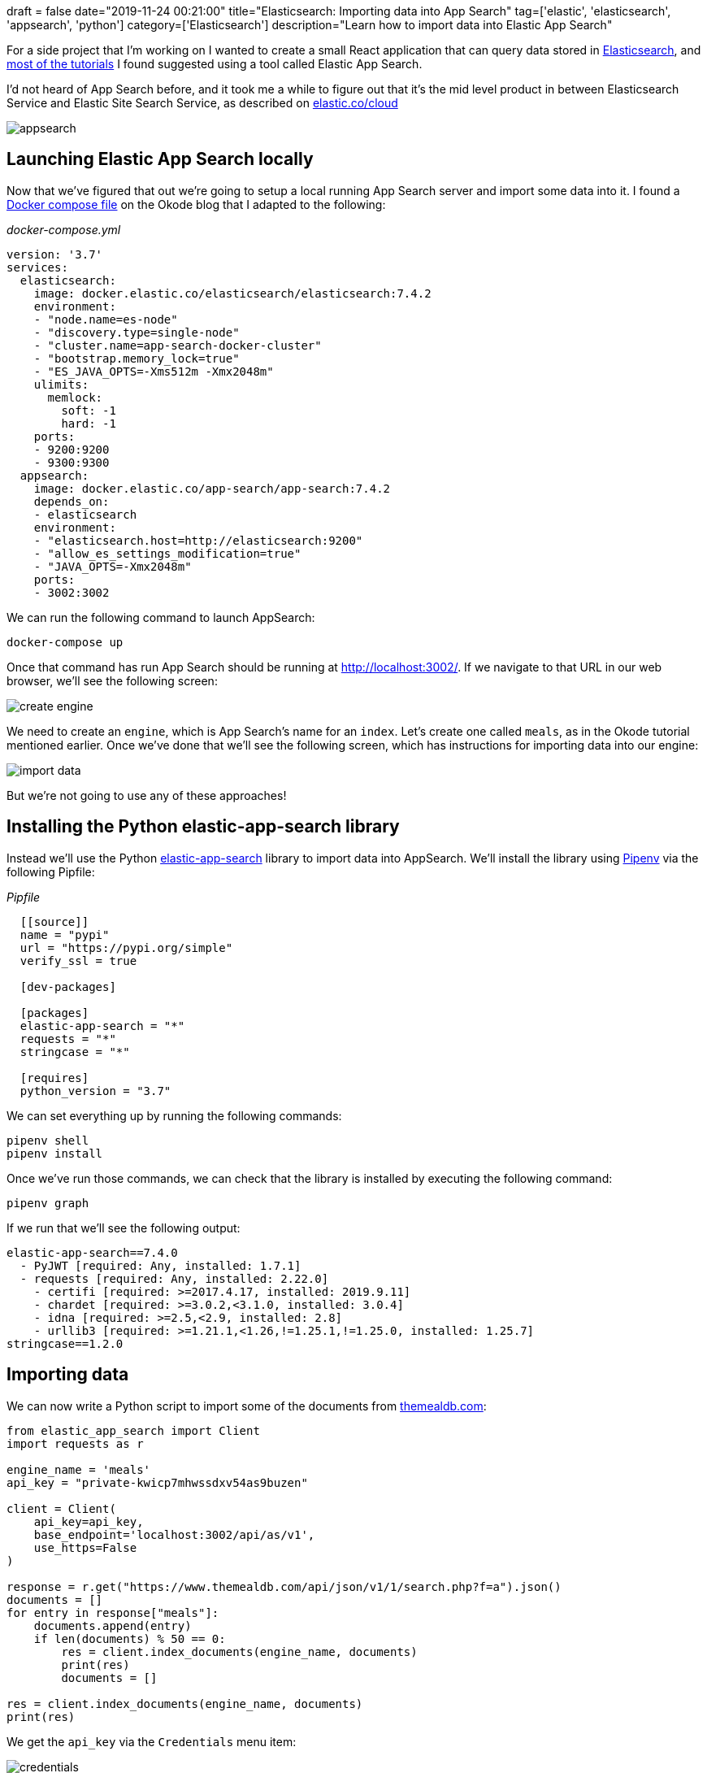 +++
draft = false
date="2019-11-24 00:21:00"
title="Elasticsearch: Importing data into App Search"
tag=['elastic', 'elasticsearch', 'appsearch', 'python']
category=['Elasticsearch']
description="Learn how to import data into Elastic App Search"
+++

For a side project that I'm working on I wanted to create a small React application that can query data stored in https://www.elastic.co/[Elasticsearch^], and https://www.elastic.co/blog/how-to-build-application-search-with-react-and-elastic-app-search[most of the tutorials^] I found suggested using a tool called Elastic App Search.

I'd not heard of App Search before, and it took me a while to figure out that it's the mid level product in between Elasticsearch Service and Elastic Site Search Service, as described on https://www.elastic.co/cloud[elastic.co/cloud]

image::{{<siteurl>}}/uploads/2019/11/appsearch.png[]

== Launching Elastic App Search locally

Now that we've figured that out we're going to setup a local running App Search server and import some data into it.
I found a https://okode.com/demystified-elasticsearch-with-elastic-app-search/[Docker compose file^] on the Okode blog that I adapted to the following:

_docker-compose.yml_

[source,yaml]
----
version: '3.7'
services:
  elasticsearch:
    image: docker.elastic.co/elasticsearch/elasticsearch:7.4.2
    environment:
    - "node.name=es-node"
    - "discovery.type=single-node"
    - "cluster.name=app-search-docker-cluster"
    - "bootstrap.memory_lock=true"
    - "ES_JAVA_OPTS=-Xms512m -Xmx2048m"
    ulimits:
      memlock:
        soft: -1
        hard: -1
    ports:
    - 9200:9200
    - 9300:9300
  appsearch:
    image: docker.elastic.co/app-search/app-search:7.4.2
    depends_on:
    - elasticsearch
    environment:
    - "elasticsearch.host=http://elasticsearch:9200"
    - "allow_es_settings_modification=true"
    - "JAVA_OPTS=-Xmx2048m"
    ports:
    - 3002:3002
----

We can run the following command to launch AppSearch:

[source,bash]
----
docker-compose up
----

Once that command has run App Search should be running at http://localhost:3002/.
If we navigate to that URL in our web browser, we'll see the following screen:

image::{{<siteurl>}}/uploads/2019/11/create-engine.png[]

We need to create an `engine`, which is App Search's name for an `index`.
Let's create one called `meals`, as in the Okode tutorial mentioned earlier.
Once we've done that we'll see the following screen, which has instructions for importing data into our engine:

image::{{<siteurl>}}/uploads/2019/11/import-data.png[]

But we're not going to use any of these approaches!

== Installing the Python elastic-app-search library

Instead we'll use the Python https://pypi.org/project/elastic-app-search/[elastic-app-search^] library to import data into AppSearch.
We'll install the library using https://pipenv-fork.readthedocs.io/en/latest/index.html[Pipenv^] via the following Pipfile:

_Pipfile_

[source,yaml]
----
  [[source]]
  name = "pypi"
  url = "https://pypi.org/simple"
  verify_ssl = true

  [dev-packages]

  [packages]
  elastic-app-search = "*"
  requests = "*"
  stringcase = "*"

  [requires]
  python_version = "3.7"
----

We can set everything up by running the following commands:

[source,bash]
----
pipenv shell
pipenv install
----

Once we've run those commands, we can check that the library is installed by executing the following command:

[source,bash]
----
pipenv graph
----

If we run that we'll see the following output:

[source,bash]
----
elastic-app-search==7.4.0
  - PyJWT [required: Any, installed: 1.7.1]
  - requests [required: Any, installed: 2.22.0]
    - certifi [required: >=2017.4.17, installed: 2019.9.11]
    - chardet [required: >=3.0.2,<3.1.0, installed: 3.0.4]
    - idna [required: >=2.5,<2.9, installed: 2.8]
    - urllib3 [required: >=1.21.1,<1.26,!=1.25.1,!=1.25.0, installed: 1.25.7]
stringcase==1.2.0
----

== Importing data

We can now write a Python script to import some of the documents from https://themealdb.com/[themealdb.com^]:

[source,python]
----
from elastic_app_search import Client
import requests as r

engine_name = 'meals'
api_key = "private-kwicp7mhwssdxv54as9buzen"

client = Client(
    api_key=api_key,
    base_endpoint='localhost:3002/api/as/v1',
    use_https=False
)

response = r.get("https://www.themealdb.com/api/json/v1/1/search.php?f=a").json()
documents = []
for entry in response["meals"]:
    documents.append(entry)
    if len(documents) % 50 == 0:
        res = client.index_documents(engine_name, documents)
        print(res)
        documents = []

res = client.index_documents(engine_name, documents)
print(res)
----

We get the `api_key` via the `Credentials` menu item:

image::{{<siteurl>}}/uploads/2019/11/credentials.png[]

If we execute this script we'll see the following output:

[source,text]
----
[{'id': None, 'errors': ['Fields can only contain lowercase letters, numbers, and underscores: idMeal.', 'Fields can only contain lowercase letters, numbers, and underscores: strMeal.', 'Fields can only contain lowercase letters, numbers, and underscores: strDrinkAlternate.', 'Fields can only contain lowercase letters, numbers, and underscores: strCategory.', 'Fields can only contain lowercase letters, numbers, and underscores: strArea.', 'Fields can only contain lowercase letters, numbers, and underscores: strInstructions.', 'Fields can only contain lowercase letters, numbers, and underscores: strMealThumb.',
...
]}]
----

We're not allowed to have fields that contain uppercase letters, so we'll need to fix that.
We can use the https://pypi.org/project/stringcase/[stringcase^] library to fix this.
The following script does this:

[source,python]
----
from elastic_app_search import Client
import requests as r
import stringcase

engine_name = 'meals'
api_key = "private-kwicp7mhwssdxv54as9buzen"

client = Client(
    api_key=api_key,
    base_endpoint='localhost:3002/api/as/v1',
    use_https=False
)

response = r.get("https://www.themealdb.com/api/json/v1/1/search.php?f=a").json()
documents = []
for entry in response["meals"]:
    new_entry = {stringcase.snakecase(key):entry[key] for key in entry}
    new_entry["id"] = new_entry["id_meal"]
    documents.append(new_entry)
    if len(documents) % 50 == 0:
        res = client.index_documents(engine_name, documents)
        print(res)
        documents = []

res = client.index_documents(engine_name, documents)
print(res)
----

If we execute that query, we'll see the following output:

[source,text]
----
[{'id': '52768', 'errors': []}, {'id': '52893', 'errors': []}]
----

And now let's navigate to http://localhost:3002/as#/engines/meals/documents to have a look at what we've imported:

image::{{<siteurl>}}/uploads/2019/11/data-imported.png[]

Success!
